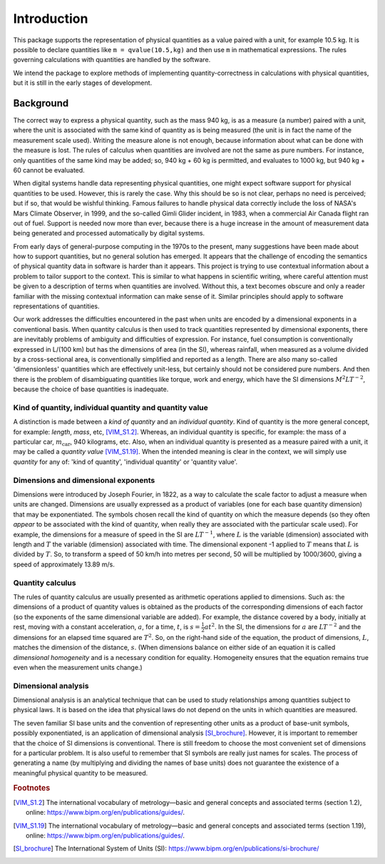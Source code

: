 .. _introduction:

************
Introduction
************

This package supports the representation of physical quantities as a value paired with a unit, for example 10.5 kg. It is possible to declare quantities like ``m = qvalue(10.5,kg)`` and then use ``m`` in mathematical expressions. The rules governing calculations with quantities are handled by the software.

We intend the package to explore methods of implementing quantity-correctness in calculations with physical quantities, but it is still in the early stages of development. 

Background
==========

The correct way to express a physical quantity, such as the mass 940 kg, is as a measure (a number) paired with a unit, where the unit is associated with the same kind of quantity as is being measured  (the unit is in fact the name of the measurement scale used). Writing the measure alone is not enough, because information about what can be done with the measure is lost. The rules of calculus when quantities are involved are not the same as pure numbers. For instance, only quantities of the same kind may be added; so, 940 kg + 60 kg is permitted, and evaluates to 1000 kg, but 940 kg + 60 cannot be evaluated. 

When digital systems handle data representing physical quantities, one might expect software support for physical quantities to be used. However, this is rarely the case. Why this should be so is not clear, perhaps no need is perceived; but if so, that would be wishful thinking. Famous failures to handle physical data correctly include the loss of NASA's Mars Climate Observer, in 1999, and the so-called Gimli Glider incident, in 1983, when a commercial Air Canada flight ran out of fuel. Support is needed now more than ever, because there is a huge increase in the amount of measurement data being generated and processed automatically by digital systems. 

From early days of general-purpose computing in the 1970s to the present, many suggestions have been made about how to support quantities, but no general solution has emerged. It appears that the challenge of encoding the semantics of physical quantity data in software is harder than it appears. This project is trying to use contextual information about a problem to tailor support to the context. This is similar to what happens in scientific writing, where careful attention must be given to a description of terms when quantities are involved. Without this, a text becomes obscure and only a reader familiar with the missing contextual information can make sense of it. Similar principles should apply to software representations of quantities. 

Our work addresses the difficulties encountered in the past when units are encoded by a dimensional exponents in a conventional basis. When quantity calculus is then used to track quantities represented by dimensional exponents, there are inevitably problems of ambiguity and difficulties of expression. For instance, fuel consumption is conventionally expressed in L/(100 km) but has the dimensions of area (in the SI), whereas rainfall, when measured as a volume divided by a cross-sectional area, is conventionally simplified and reported as a length. There are also many so-called 'dimensionless' quantities which are effectively unit-less, but certainly should not be considered pure numbers. And then there is the problem of disambiguating quantities like torque, work and energy, which have the SI dimensions :math:`M^2LT^{-2}`, because the choice of base quantities is inadequate. 

Kind of quantity, individual quantity and quantity value
--------------------------------------------------------
A distinction is made between a `kind of quantity` and an `individual quantity`. Kind of quantity is the more general concept, for example: `length`, `mass`, etc, [VIM_S1.2]_. Whereas, an individual quantity is specific, for example: the mass of a particular car, :math:`m_\mathrm{car}`, 940 kilograms, etc. Also, when an individual quantity is presented as a measure paired with a unit, it may be called a `quantity value` [VIM_S1.19]_. When the intended meaning is clear in the context,  we will simply use `quantity` for any of: 'kind of quantity', 'individual quantity' or 'quantity value'.

Dimensions and dimensional exponents
------------------------------------
Dimensions were introduced by Joseph Fourier, in 1822, as a way to calculate the scale factor to adjust a measure when units are changed. Dimensions are usually expressed as a product of variables (one for each base quantity dimension) that may be exponentiated. The symbols chosen recall the kind of quantity on which the measure depends (so they often `appear` to be associated with the kind of quantity, when really they are associated with the particular scale used). For example, the dimensions for a measure of speed in the SI are :math:`{L}{T}^{-1}`, where :math:`{L}` is the variable (dimension) associated with length and :math:`{T}` the variable (dimension) associated with time. The dimensional exponent -1 applied to :math:`{T}` means that :math:`{L}` is divided by :math:`{T}`. So, to transform a speed of 50 km/h into metres per second, 50 will be multiplied by 1000/3600, giving a speed of approximately 13.89 m/s.

Quantity calculus
-----------------
The rules of quantity calculus are usually presented as arithmetic operations applied to dimensions. Such as: the dimensions of a product of quantity values is obtained as the products of the corresponding dimensions of each factor (so the exponents of the same dimensional variable are added). For example, the distance covered by a body, initially at rest, moving with a constant acceleration, :math:`a`, for a time, :math:`t`, is :math:`s = \frac{1}{2}at^2`. In the SI, the dimensions for :math:`a` are :math:`{L}{T}^{-2}` and the dimensions for an elapsed time squared are :math:`{T}^2`. So, on the right-hand side of the equation, the product of dimensions, :math:`{L}`, matches the dimension of the distance, :math:`s`. (When dimensions balance on either side of an equation it is called `dimensional homogeneity` and is a necessary condition for equality. Homogeneity ensures that the equation remains true even when the measurement units change.)

Dimensional analysis
--------------------
Dimensional analysis is an analytical technique that can be used to study relationships among quantities subject to physical laws. It is based on the idea that physical laws do not depend on the units in which quantities are measured.

The seven familiar SI base units and the convention of representing other units as a product of base-unit symbols, possibly exponentiated, is an application of dimensional analysis [SI_brochure]_. However, it is important to remember that the choice of SI dimensions is conventional. There is still freedom to choose the most convenient set of dimensions for a particular problem. It is also useful to remember that SI symbols are really just names for scales. The process of generating a name (by multiplying and dividing the names of base units) does not guarantee the existence of a meaningful physical quantity to be measured.  

.. rubric:: Footnotes

.. [VIM_S1.2] The international vocabulary of metrology—basic and general concepts and associated terms (section 1.2), online: https://www.bipm.org/en/publications/guides/.
.. [VIM_S1.19] The international vocabulary of metrology—basic and general concepts and associated terms (section 1.19), online: https://www.bipm.org/en/publications/guides/.
.. [SI_brochure] The International System of Units (SI): https://www.bipm.org/en/publications/si-brochure/